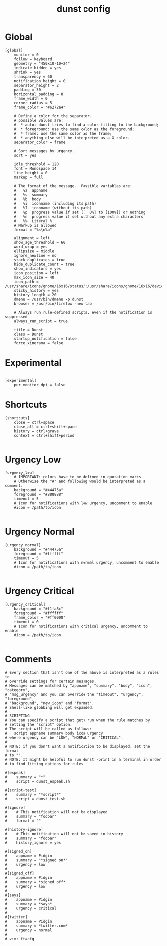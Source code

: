#+TITLE: dunst config
#+PROPERTY: header-args  :results silent :tangle ../../dots/dunst/.config/dunst/dunstrc :mkdirp yes
* Global
#+BEGIN_SRC dunst
[global]
    monitor = 0
    follow = keyboard
    geometry = "450x10-10+24"
    indicate_hidden = yes
    shrink = yes
    transparency = 60
    notification_height = 0
    separator_height = 2
    padding = 30
    horizontal_padding = 8
    frame_width = 0
    corner_radius = 5
    frame_color = "#6272a4"

    # Define a color for the separator.
    # possible values are:
    #  * auto: dunst tries to find a color fitting to the background;
    #  * foreground: use the same color as the foreground;
    #  * frame: use the same color as the frame;
    #  * anything else will be interpreted as a X color.
    separator_color = frame

    # Sort messages by urgency.
    sort = yes

    idle_threshold = 120
    font = Monospace 14
    line_height = 0
    markup = full

    # The format of the message.  Possible variables are:
    #   %a  appname
    #   %s  summary
    #   %b  body
    #   %i  iconname (including its path)
    #   %I  iconname (without its path)
    #   %p  progress value if set ([  0%] to [100%]) or nothing
    #   %n  progress value if set without any extra characters
    #   %%  Literal %
    # Markup is allowed
    format = "%s\n%b"

    alignment = left
    show_age_threshold = 60
    word_wrap = yes
    ellipsize = middle
    ignore_newline = no
    stack_duplicates = true
    hide_duplicate_count = true
    show_indicators = yes
    icon_position = left
    max_icon_size = 40
    icon_path = /usr/share/icons/gnome/16x16/status/:/usr/share/icons/gnome/16x16/devices/:/usr/share/icons/Adwaita/256x256/status/:/home/siavash/.scripts/icons/
    sticky_history = yes
    history_length = 20
    dmenu = /usr/bin/dmenu -p dunst:
    browser = /usr/bin/firefox -new-tab

    # Always run rule-defined scripts, even if the notification is suppressed
    always_run_script = true

    title = Dunst
    class = Dunst
    startup_notification = false
    force_xinerama = false
#+END_SRC

* Experimental
#+BEGIN_SRC dunst

[experimental]
    per_monitor_dpi = false
#+END_SRC
* Shortcuts
#+BEGIN_SRC dunst
[shortcuts]
    close = ctrl+space
    close_all = ctrl+shift+space
    history = ctrl+grave
    context = ctrl+shift+period

#+END_SRC
* Urgency Low
#+BEGIN_SRC dunst
[urgency_low]
    # IMPORTANT: colors have to be defined in quotation marks.
    # Otherwise the "#" and following would be interpreted as a comment.
    background = "#44475a"
    foreground = "#888888"
    timeout = 5
    # Icon for notifications with low urgency, uncomment to enable
    #icon = /path/to/icon

#+END_SRC
* Urgency Normal
#+BEGIN_SRC dunst
[urgency_normal]
    background = "#44475a"
    foreground = "#ffffff"
    timeout = 5
    # Icon for notifications with normal urgency, uncomment to enable
    #icon = /path/to/icon

#+END_SRC
* Urgency Critical
#+BEGIN_SRC dunst
[urgency_critical]
    background = "#f1fa8c"
    foreground = "#ffffff"
    frame_color = "#ff0000"
    timeout = 0
    # Icon for notifications with critical urgency, uncomment to enable
    #icon = /path/to/icon

#+END_SRC
* Comments
#+BEGIN_SRC dunst
# Every section that isn't one of the above is interpreted as a rules to
# override settings for certain messages.
# Messages can be matched by "appname", "summary", "body", "icon", "category",
# "msg_urgency" and you can override the "timeout", "urgency", "foreground",
# "background", "new_icon" and "format".
# Shell-like globbing will get expanded.
#
# SCRIPTING
# You can specify a script that gets run when the rule matches by
# setting the "script" option.
# The script will be called as follows:
#   script appname summary body icon urgency
# where urgency can be "LOW", "NORMAL" or "CRITICAL".
#
# NOTE: if you don't want a notification to be displayed, set the format
# to "".
# NOTE: It might be helpful to run dunst -print in a terminal in order
# to find fitting options for rules.

#[espeak]
#    summary = "*"
#    script = dunst_espeak.sh

#[script-test]
#    summary = "*script*"
#    script = dunst_test.sh

#[ignore]
#    # This notification will not be displayed
#    summary = "foobar"
#    format = ""

#[history-ignore]
#    # This notification will not be saved in history
#    summary = "foobar"
#    history_ignore = yes

#[signed_on]
#    appname = Pidgin
#    summary = "*signed on*"
#    urgency = low
#
#[signed_off]
#    appname = Pidgin
#    summary = *signed off*
#    urgency = low
#
#[says]
#    appname = Pidgin
#    summary = *says*
#    urgency = critical
#
#[twitter]
#    appname = Pidgin
#    summary = *twitter.com*
#    urgency = normal
#
# vim: ft=cfg

#+END_SRC
